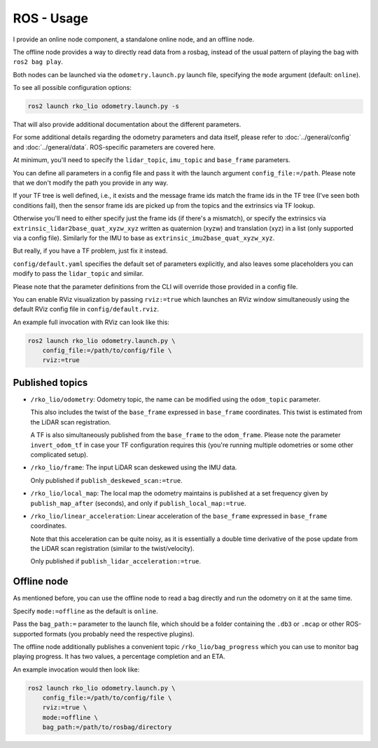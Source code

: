 ROS - Usage
===========

I provide an online node component, a standalone online node, and an offline node.

The offline node provides a way to directly read data from a rosbag, instead of the usual pattern of playing the bag with ``ros2 bag play``.

Both nodes can be launched via the ``odometry.launch.py`` launch file, specifying the ``mode`` argument (default: ``online``).

To see all possible configuration options:

.. code-block:: bash

   ros2 launch rko_lio odometry.launch.py -s

That will also provide additional documentation about the different parameters.

For some additional details regarding the odometry parameters and data itself, please refer to :doc:`../general/config` and :doc:`../general/data`.
ROS-specific parameters are covered here.

At minimum, you'll need to specify the ``lidar_topic``, ``imu_topic`` and ``base_frame`` parameters.

You can define all parameters in a config file and pass it with the launch argument ``config_file:=/path``.
Please note that we don't modify the path you provide in any way.

If your TF tree is well defined, i.e., it exists and the message frame ids match the frame ids in the TF tree (I've seen both conditions fail), then the sensor frame ids are picked up from the topics and the extrinsics via TF lookup.

Otherwise you'll need to either specify just the frame ids (if there's a mismatch), or specify the extrinsics via ``extrinsic_lidar2base_quat_xyzw_xyz`` written as quaternion (xyzw) and translation (xyz) in a list (only supported via a config file).
Similarly for the IMU to base as ``extrinsic_imu2base_quat_xyzw_xyz``.

But really, if you have a TF problem, just fix it instead.

``config/default.yaml`` specifies the default set of parameters explicitly, and also leaves some placeholders you can modify to pass the ``lidar_topic`` and similar.

Please note that the parameter definitions from the CLI will override those provided in a config file.

You can enable RViz visualization by passing ``rviz:=true`` which launches an RViz window simultaneously using the default RViz config file in ``config/default.rviz``.

An example full invocation with RViz can look like this:

.. code-block:: bash

   ros2 launch rko_lio odometry.launch.py \
       config_file:=/path/to/config/file \
       rviz:=true

Published topics
----------------

- ``/rko_lio/odometry``: Odometry topic, the name can be modified using the ``odom_topic`` parameter.

  This also includes the twist of the ``base_frame`` expressed in ``base_frame`` coordinates.
  This twist is estimated from the LiDAR scan registration.

  A TF is also simultaneously published from the ``base_frame`` to the ``odom_frame``.
  Please note the parameter ``invert_odom_tf`` in case your TF configuration requires this (you're running multiple odometries or some other complicated setup).

- ``/rko_lio/frame``: The input LiDAR scan deskewed using the IMU data.

  Only published if ``publish_deskewed_scan:=true``.

- ``/rko_lio/local_map``: The local map the odometry maintains is published at a set frequency given by ``publish_map_after`` (seconds), and only if ``publish_local_map:=true``.

- ``/rko_lio/linear_acceleration``: Linear acceleration of the ``base_frame`` expressed in ``base_frame`` coordinates.

  Note that this acceleration can be quite noisy, as it is essentially a double time derivative of the pose update from the LiDAR scan registration (similar to the twist/velocity).

  Only published if ``publish_lidar_acceleration:=true``.

Offline node
------------

As mentioned before, you can use the offline node to read a bag directly and run the odometry on it at the same time.

Specify ``mode:=offline`` as the default is ``online``.

Pass the ``bag_path:=`` parameter to the launch file, which should be a folder containing the ``.db3`` or ``.mcap`` or other ROS-supported formats (you probably need the respective plugins).

The offline node additionally publishes a convenient topic ``/rko_lio/bag_progress`` which you can use to monitor bag playing progress.
It has two values, a percentage completion and an ETA.

An example invocation would then look like:

.. code-block:: bash

   ros2 launch rko_lio odometry.launch.py \
       config_file:=/path/to/config/file \
       rviz:=true \
       mode:=offline \
       bag_path:=/path/to/rosbag/directory
